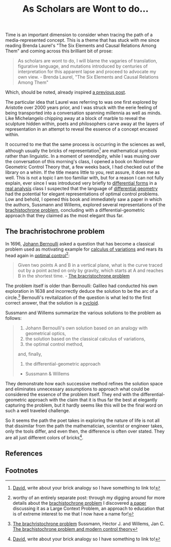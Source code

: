 #+TITLE: As Scholars are Wont to do...
#+TAGS: brachristocrone, mutation, expression, essense

Time is an important dimension to consider when tracing the path of a
media-represented concept.  This is a theme that has stuck with me
since reading Brenda Laurel's "The Six Elements and Causal Relations
Among Them" and coming across this brilliant bit of prose:

#+BEGIN_QUOTE
As scholars are wont to do, I will blame the vagaries of translation,
figurative language, and mutations introduced by centuries of
interpretation for this apparent lapse and proceed to advocate my own
view. - Brenda Laurel, "The Six Elements and Causal Relations Among Them"
#+END_QUOTE

Which, should be noted, already inspired  [[http://blogs.lt.vt.edu/shebang/2013/03/20/we-are-the-medium-directors-cut/][a previous post]].

The particular idea that Laurel was referring to was one first
explored by Aristotle over 2000 years prior, and I was struck with the
eerie feeling of being transported into a conversation spanning millennia
as well as minds.  Like Michelangelo chipping away at a block of marble to
reveal the sculpture hidden within, poets and philosophers carve away
at the layers of representation in an attempt to reveal the essence of
a concept encased within.

It occurred to me that the same process is occurring in the sciences
as well, although usually the bricks of representation[fn:david] are
mathematical symbols rather than linguistic. In a moment of
serendipity, while I was musing over the conversation of this morning's
class, I opened a book on Nonlinear Geometric Control Theory that, a
few weeks back, I had checked out of the library on a whim.  If the
title means little to you, rest assure, it does me as well.  This is
not a topic I am too familiar with, but for a reason I can not fully
explain, ever since I was introduced very briefly to [[http://en.wikipedia.org/wiki/Differential_form][differential
forms]] in a [[http://en.wikipedia.org/wiki/Real_analysis][real analysis]] class I suspected that the language of
[[http://en.wikipedia.org/wiki/Differential_geometry][differential geometry]] had the potential for elegant representations of
optimal control problems.  Low and behold, I opened this book and
immediately saw a paper in which the authors, Sussmann and Willems,
explored several representations of the [[http://www-history.mcs.st-and.ac.uk/HistTopics/Brachistochrone.html][brachistochrone problem]],
concluding with a differential-geometric approach that they claimed as
the most elegant thus far.

** The brachristochrone problem

In 1696, [[http://en.wikipedia.org/wiki/Johann_Bernoulli][Johann Bernoulli]] asked a question that has become a classical
problem used as motivating example for [[http://en.wikipedia.org/wiki/Calculus_of_variations][calculus of variations]] and
rears its head again in [[http://en.wikipedia.org/wiki/Optimal_control][optimal control]][fn:lcp_approach]:

#+BEGIN_QUOTE
Given two points A and B in a vertical plane, what is the curve traced
out by a point acted on only by gravity, which starts at A and reaches
B in the shortest time. - [[http://www-history.mcs.st-and.ac.uk/HistTopics/Brachistochrone.html][The bracristochrone problem]]
#+END_QUOTE

The problem itself is older than Bernoulli: Galileo had conducted his
own exploration in 1638 and incorrectly deduce the solution to be the
arc of a circle.[fn:brachristochrone] Bernoulli's revitalization of the
question is what led to the first correct answer, that the solution is
a [[http://en.wikipedia.org/wiki/Cycloid][cycloid]].

Sussmann and Willems summarize the various solutions to the problem as follows:

#+BEGIN_QUOTE
1. Johann Bernoulli's own solution based on an analogy with geometrical optics,
2. the solution based on the classical calculus of variations,
3. the optimal control method,
and, finally,
4. the differential-geometric approach
- Sussmann & Willems
#+END_QUOTE

They demonstrate how each successive method refines the solution space
and eliminates unnecessary assumptions to approach what could be
considered the essence of the problem itself. They end with the
differential-geometric approach with the claim that it is thus far the
best at elegantly capturing the problem, but it hardly seems like this
will be the final word on such a well traveled challenge.

So it seems the path the poet takes in exploring the nature of life is
not all that dissimilar from the path the  mathematician,
scientist or engineer takes, only the tools differ, and even then,
the difference is often over stated. They are all just
different colors of bricks[fn:david].

** References
[fn:brachristochrone] [[http://www-history.mcs.st-and.ac.uk/HistTopics/Brachistochrone.html][The brachristochrone problem]]
Sussmann, Hector J. and Willems, Jan C. [[http://scholar.google.com/scholar?q%3DHJ%2BSussmann%252C%2BJC%2BWillems%253A%2BThe%2BBrachistochrone%2BProblem%2Band%2BModern%2BControl%2BTheory&btnG%3D&hl%3Den&as_sdt%3D0%252C47][The brachistochrone problem and modern control theory]]

** Footnotes
[fn:lcp_approach] worthy of an entirely separate post: through my
digging around for more details about the [[http://www-history.mcs.st-and.ac.uk/HistTopics/Brachistochrone.html][brachistochrone problem]] I
discovered [[http://www.math.umt.edu/tmme/vol5no2and3/TMME_vol5nos2and3_a1_pp.169_184.pdf][a paper]] discussing it as a Large Context Problem, an
approach to education that is of extreme interest to me that I now have a name for!

[fn:david] [[https://blogs.lt.vt.edu/vtclis13/author/davidhenry/][David]], write about your brick analogy so I have something to link to!
